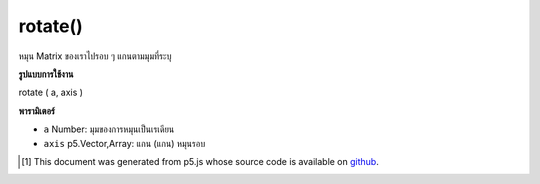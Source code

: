 .. raw:: html

	<script src="https://sketch.netpie.io/widget/p5-widget.js"></script>

rotate()
========

หมุน Matrix ของเราไปรอบ ๆ แกนตามมุมที่ระบุ

.. rotate our Matrix around an axis by the given angle.

**รูปแบบการใช้งาน**

rotate ( a, axis )

**พารามิเตอร์**

- ``a``  Number: มุมของการหมุนเป็นเรเดียน

- ``axis``  p5.Vector,Array: แกน (แกน) หมุนรอบ

.. ``a``  Number: The angle of rotation in radians
.. ``axis``  p5.Vector,Array: the axis(es) to rotate around

..  [#f1] This document was generated from p5.js whose source code is available on `github <https://github.com/processing/p5.js>`_.

